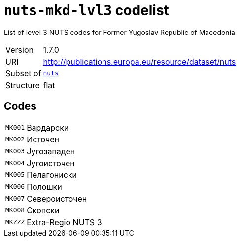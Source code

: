 = `nuts-mkd-lvl3` codelist
:navtitle: Codelists

List of level 3 NUTS codes for Former Yugoslav Republic of Macedonia
[horizontal]
Version:: 1.7.0
URI:: http://publications.europa.eu/resource/dataset/nuts
Subset of:: xref:code-lists/nuts.adoc[`nuts`]
Structure:: flat

== Codes
[horizontal]
  `MK001`::: Вардарски
  `MK002`::: Источен
  `MK003`::: Југозападен
  `MK004`::: Југоисточен
  `MK005`::: Пелагониски
  `MK006`::: Полошки
  `MK007`::: Североисточен
  `MK008`::: Скопски
  `MKZZZ`::: Extra-Regio NUTS 3
